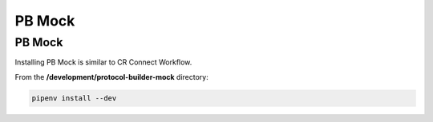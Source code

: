 =======
PB Mock
=======

-------
PB Mock
-------

Installing PB Mock is similar to CR Connect Workflow.

From the **/development/protocol-builder-mock** directory:

.. code-block::

    pipenv install --dev




